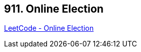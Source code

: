 == 911. Online Election

https://leetcode.com/problems/online-election/[LeetCode - Online Election]

